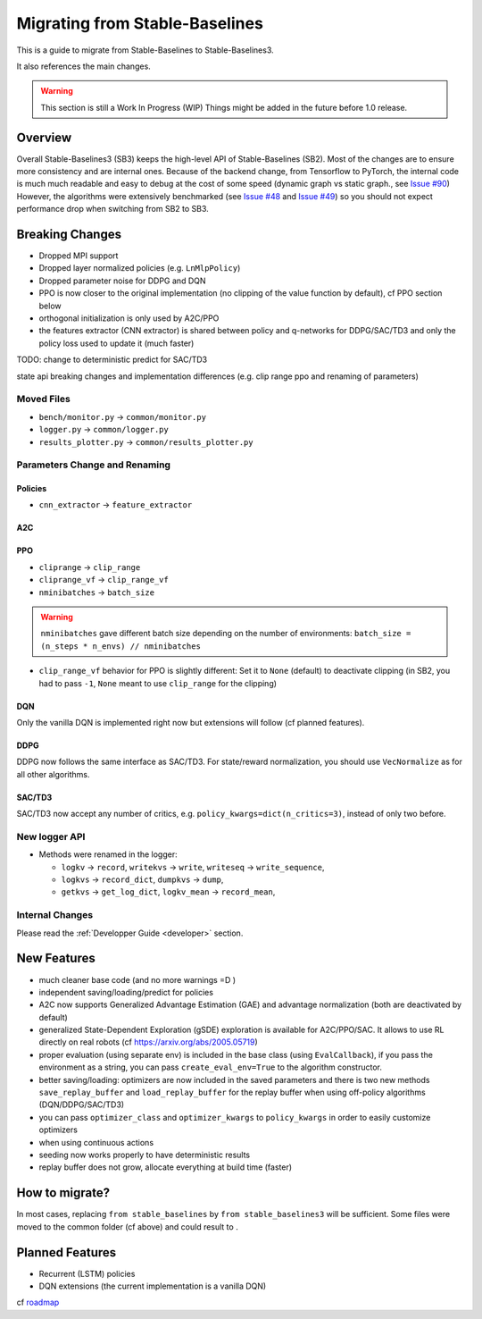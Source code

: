 .. _migration:

================================
Migrating from Stable-Baselines
================================


This is a guide to migrate from Stable-Baselines to Stable-Baselines3.

It also references the main changes.

.. warning::
	This section is still a Work In Progress (WIP) Things might be added in the future before 1.0 release.



Overview
========

Overall Stable-Baselines3 (SB3) keeps the high-level API of Stable-Baselines (SB2).
Most of the changes are to ensure more consistency and are internal ones.
Because of the backend change, from Tensorflow to PyTorch, the internal code is much much readable and easy to debug
at the cost of some speed (dynamic graph vs static graph., see `Issue #90 <https://github.com/DLR-RM/stable-baselines3/issues/90>`_)
However, the algorithms were extensively benchmarked (see `Issue #48 <https://github.com/DLR-RM/stable-baselines3/issues/48>`_  and `Issue #49 <https://github.com/DLR-RM/stable-baselines3/issues/49>`_)
so you should not expect performance drop when switching from SB2 to SB3.

Breaking Changes
================

- Dropped MPI support
- Dropped layer normalized policies (e.g. ``LnMlpPolicy``)
- Dropped parameter noise for DDPG and DQN
- PPO is now closer to the original implementation (no clipping of the value function by default), cf PPO section below
- orthogonal initialization is only used by A2C/PPO
- the features extractor (CNN extractor) is shared between policy and q-networks for DDPG/SAC/TD3 and only the policy loss used to update it (much faster)


TODO: change to deterministic predict for SAC/TD3

state api breaking changes and implementation differences (e.g. clip range ppo and renaming of parameters)

Moved Files
-----------

- ``bench/monitor.py`` -> ``common/monitor.py``
- ``logger.py`` -> ``common/logger.py``
- ``results_plotter.py`` -> ``common/results_plotter.py``


Parameters Change and Renaming
------------------------------

Policies
^^^^^^^^

- ``cnn_extractor`` -> ``feature_extractor``

A2C
^^^

PPO
^^^

- ``cliprange`` -> ``clip_range``
- ``cliprange_vf`` -> ``clip_range_vf``
- ``nminibatches`` -> ``batch_size``

.. warning::

	``nminibatches`` gave different batch size depending on the number of environments:  ``batch_size = (n_steps * n_envs) // nminibatches``


- ``clip_range_vf`` behavior for PPO is slightly different: Set it to ``None`` (default) to deactivate clipping (in SB2, you had to pass ``-1``, ``None`` meant to use ``clip_range`` for the clipping)


DQN
^^^

Only the vanilla DQN is implemented right now but extensions will follow (cf planned features).

DDPG
^^^^

DDPG now follows the same interface as SAC/TD3.
For state/reward normalization, you should use ``VecNormalize`` as for all other algorithms.

SAC/TD3
^^^^^^^

SAC/TD3 now accept any number of critics, e.g. ``policy_kwargs=dict(n_critics=3)``, instead of only two before.


New logger API
--------------

- Methods were renamed in the logger:

  - ``logkv`` -> ``record``, ``writekvs`` -> ``write``, ``writeseq`` ->  ``write_sequence``,
  - ``logkvs`` -> ``record_dict``, ``dumpkvs`` -> ``dump``,
  - ``getkvs`` -> ``get_log_dict``, ``logkv_mean`` -> ``record_mean``,


Internal Changes
----------------

Please read the :ref:`Developper Guide <developer>` section.


New Features
============

- much cleaner base code (and no more warnings =D )
- independent saving/loading/predict for policies
- A2C now supports Generalized Advantage Estimation (GAE) and advantage normalization (both are deactivated by default)
- generalized State-Dependent Exploration (gSDE) exploration is available for A2C/PPO/SAC. It allows to use RL directly on real robots (cf https://arxiv.org/abs/2005.05719)
- proper evaluation (using separate env) is included in the base class (using ``EvalCallback``),
  if you pass the environment as a string, you can pass ``create_eval_env=True`` to the algorithm constructor.
- better saving/loading: optimizers are now included in the saved parameters and there is two new methods ``save_replay_buffer`` and ``load_replay_buffer`` for the replay buffer when using off-policy algorithms (DQN/DDPG/SAC/TD3)
- you can pass ``optimizer_class`` and ``optimizer_kwargs`` to ``policy_kwargs`` in order to easily
  customize optimizers
- when using continuous actions
- seeding now works properly to have deterministic results
- replay buffer does not grow, allocate everything at build time (faster)


How to migrate?
===============

In most cases, replacing ``from stable_baselines`` by ``from stable_baselines3`` will be sufficient.
Some files were moved to the common folder (cf above) and could result to .

Planned Features
================

- Recurrent (LSTM) policies
- DQN extensions (the current implementation is a vanilla DQN)

cf `roadmap <https://github.com/DLR-RM/stable-baselines3/issues/1>`_
